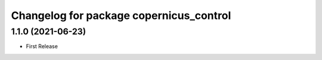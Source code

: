 ^^^^^^^^^^^^^^^^^^^^^^^^^^^^^^^^^^^^^^^^
Changelog for package copernicus_control
^^^^^^^^^^^^^^^^^^^^^^^^^^^^^^^^^^^^^^^^

1.1.0 (2021-06-23)
------------------
* First Release
